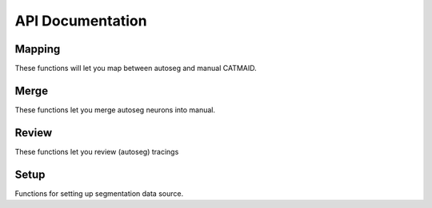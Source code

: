 .. _api:

API Documentation
=================

Mapping
-------
These functions will let you map between autoseg and manual CATMAID.

.. autosummary::
    :toctree: generated/

    ~fafbseg.segments_to_skids
    ~fafbseg.segments_to_neuron
    ~fafbseg.neuron_to_segments
    ~fafbseg.find_autoseg_fragments
    ~fafbseg.find_fragments
    ~fafbseg.get_seg_ids

Merge
-----
These functions let you merge autoseg neurons into manual.

.. autosummary::
    :toctree: generated/

    ~fafbseg.merge_neuron
    ~fafbseg.find_missed_branches

Review
------
These functions let you review (autoseg) tracings

.. autosummary::
    :toctree: generated/

    ~fafbseg.autoreview_edges
    ~fafbseg.test_edges

Setup
-----
Functions for setting up segmentation data source.

.. autosummary::
    :toctree: generated/

    ~fafbseg.use_brainmaps
    ~fafbseg.use_google_storage
    ~fafbseg.use_remote_service
    ~fafbseg.use_local_data
